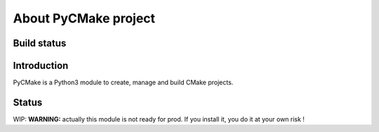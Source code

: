 =====================
About PyCMake project
=====================

Build status
============

.. image:: https://travis-ci.org/algorys/pycmake.svg?branch=master
    :target: https://travis-ci.org/algorys/pycmake

.. image:: https://coveralls.io/repos/github/algorys/pycmake/badge.svg?branch=master&service=github
    :target: https://coveralls.io/github/algorys/pycmake

Introduction
============

PyCMake is a Python3 module to create, manage and build CMake projects.

Status
======

WIP: **WARNING:** actually this module is not ready for prod. If you install it, you do it at your own risk !


